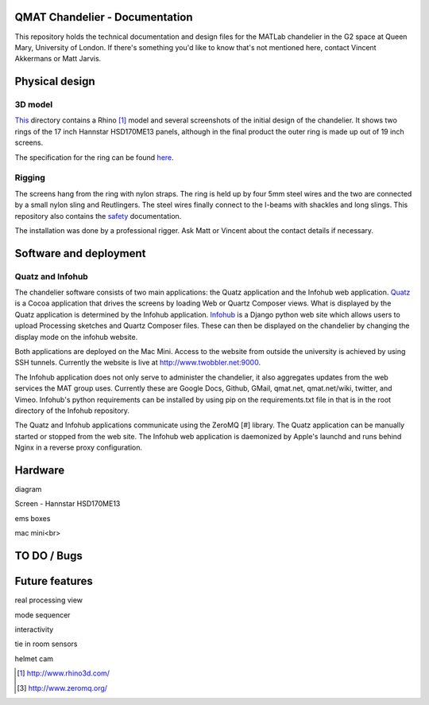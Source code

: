 QMAT Chandelier - Documentation
======================

This repository holds the technical documentation and design files for the MATLab chandelier in the G2 space at Queen Mary, University of London. If there's something you'd like to know that's not mentioned here, contact Vincent Akkermans or Matt Jarvis.

Physical  design
==========

3D model
--------

This_ directory contains a Rhino [#]_ model and several screenshots of the initial design of the chandelier. It shows two rings of the 17 inch Hannstar HSD170ME13 panels, although in the final product the outer ring is made up out of 19 inch screens.

.. _This: files/rhino_models/chandelier/

.. image:: /qmat/chandelier_documentation/raw/master/files/rhino_models/chandelier/chandelier_screenshot2.png

The specification for the ring can be found here_.

.. _here: /qmat/chandelier_documentation/raw/master/files/dimensions_steel_ring.png

Rigging
------

The screens hang from the ring with nylon straps. The ring is held up by four 5mm steel wires and the two are connected by a small nylon sling and Reutlingers. The steel wires finally connect to the I-beams with shackles and long slings. This repository also contains the safety_ documentation.

.. _safety: files/safety_documentation/

The installation was done by a professional rigger. Ask Matt or Vincent about the contact details if necessary.

Software and deployment
================

Quatz and Infohub
---------------

The chandelier software consists of two main applications: the Quatz application and the Infohub web application. Quatz_ is a Cocoa application that drives the screens by loading Web or Quartz Composer views. What is displayed by the Quatz application is determined by the Infohub application. Infohub_ is a Django python web site which allows users to upload Processing sketches and Quartz Composer files. These can then be displayed on the chandelier by changing the display mode on the infohub website.

.. _Quatz: http://www.github.com/qmat/chandelier_quatz/
.. _Infohub: http://www.github.com/qmat/chandelier_infohub/

Both applications are deployed on the Mac Mini. Access to the website from outside the university is achieved by using SSH tunnels. Currently the website is live at http://www.twobbler.net:9000.

The Infohub application does not only serve to administer the chandelier, it also aggregates updates from the web services the MAT group uses. Currently these are Google Docs, Github, GMail, qmat.net, qmat.net/wiki, twitter, and Vimeo. Infohub's python requirements can be installed by using pip on the requirements.txt file in that is in the root directory of the Infohub repository.

The Quatz and Infohub applications communicate using the ZeroMQ [#] library. The Quatz application can be manually started or stopped from the web site. The Infohub web application is daemonized by Apple's launchd and runs behind Nginx in a reverse proxy configuration.

.. image:: /qmat/chandelier_documentation/raw/master/files/software/deployment.png



Hardware
======

diagram

Screen
- Hannstar HSD170ME13

ems boxes

mac mini<br>

TO DO / Bugs
=========


Future features
==========

real processing view

mode sequencer

interactivity

tie in room sensors

helmet cam


.. [#] http://www.rhino3d.com/
.. [3] http://www.zeromq.org/
